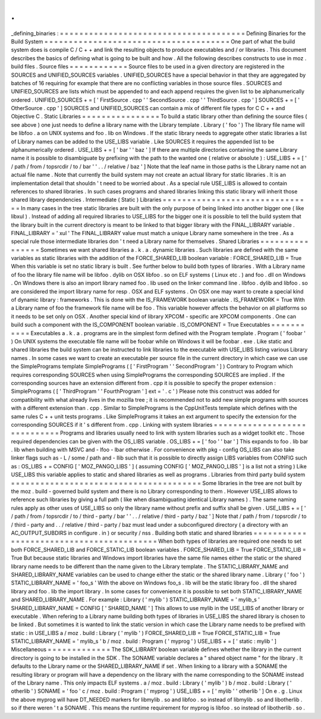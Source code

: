 .
.
_defining_binaries
:
=
=
=
=
=
=
=
=
=
=
=
=
=
=
=
=
=
=
=
=
=
=
=
=
=
=
=
=
=
=
=
=
=
=
=
=
=
=
Defining
Binaries
for
the
Build
System
=
=
=
=
=
=
=
=
=
=
=
=
=
=
=
=
=
=
=
=
=
=
=
=
=
=
=
=
=
=
=
=
=
=
=
=
=
=
One
part
of
what
the
build
system
does
is
compile
C
/
C
+
+
and
link
the
resulting
objects
to
produce
executables
and
/
or
libraries
.
This
document
describes
the
basics
of
defining
what
is
going
to
be
built
and
how
.
All
the
following
describes
constructs
to
use
in
moz
.
build
files
.
Source
files
=
=
=
=
=
=
=
=
=
=
=
=
Source
files
to
be
used
in
a
given
directory
are
registered
in
the
SOURCES
and
UNIFIED_SOURCES
variables
.
UNIFIED_SOURCES
have
a
special
behavior
in
that
they
are
aggregated
by
batches
of
16
requiring
for
example
that
there
are
no
conflicting
variables
in
those
source
files
.
SOURCES
and
UNIFIED_SOURCES
are
lists
which
must
be
appended
to
and
each
append
requires
the
given
list
to
be
alphanumerically
ordered
.
UNIFIED_SOURCES
+
=
[
'
FirstSource
.
cpp
'
'
SecondSource
.
cpp
'
'
ThirdSource
.
cpp
'
]
SOURCES
+
=
[
'
OtherSource
.
cpp
'
]
SOURCES
and
UNIFIED_SOURCES
can
contain
a
mix
of
different
file
types
for
C
C
+
+
and
Objective
C
.
Static
Libraries
=
=
=
=
=
=
=
=
=
=
=
=
=
=
=
=
To
build
a
static
library
other
than
defining
the
source
files
(
see
above
)
one
just
needs
to
define
a
library
name
with
the
Library
template
.
Library
(
'
foo
'
)
The
library
file
name
will
be
libfoo
.
a
on
UNIX
systems
and
foo
.
lib
on
Windows
.
If
the
static
library
needs
to
aggregate
other
static
libraries
a
list
of
Library
names
can
be
added
to
the
USE_LIBS
variable
.
Like
SOURCES
it
requires
the
appended
list
to
be
alphanumerically
ordered
.
USE_LIBS
+
=
[
'
bar
'
'
baz
'
]
If
there
are
multiple
directories
containing
the
same
Library
name
it
is
possible
to
disambiguate
by
prefixing
with
the
path
to
the
wanted
one
(
relative
or
absolute
)
:
USE_LIBS
+
=
[
'
/
path
/
from
/
topsrcdir
/
to
/
bar
'
'
.
.
/
relative
/
baz
'
]
Note
that
the
leaf
name
in
those
paths
is
the
Library
name
not
an
actual
file
name
.
Note
that
currently
the
build
system
may
not
create
an
actual
library
for
static
libraries
.
It
is
an
implementation
detail
that
shouldn
'
t
need
to
be
worried
about
.
As
a
special
rule
USE_LIBS
is
allowed
to
contain
references
to
shared
libraries
.
In
such
cases
programs
and
shared
libraries
linking
this
static
library
will
inherit
those
shared
library
dependencies
.
Intermediate
(
Static
)
Libraries
=
=
=
=
=
=
=
=
=
=
=
=
=
=
=
=
=
=
=
=
=
=
=
=
=
=
=
=
=
=
=
In
many
cases
in
the
tree
static
libraries
are
built
with
the
only
purpose
of
being
linked
into
another
bigger
one
(
like
libxul
)
.
Instead
of
adding
all
required
libraries
to
USE_LIBS
for
the
bigger
one
it
is
possible
to
tell
the
build
system
that
the
library
built
in
the
current
directory
is
meant
to
be
linked
to
that
bigger
library
with
the
FINAL_LIBRARY
variable
.
FINAL_LIBRARY
=
'
xul
'
The
FINAL_LIBRARY
value
must
match
a
unique
Library
name
somewhere
in
the
tree
.
As
a
special
rule
those
intermediate
libraries
don
'
t
need
a
Library
name
for
themselves
.
Shared
Libraries
=
=
=
=
=
=
=
=
=
=
=
=
=
=
=
=
Sometimes
we
want
shared
libraries
a
.
k
.
a
.
dynamic
libraries
.
Such
libraries
are
defined
with
the
same
variables
as
static
libraries
with
the
addition
of
the
FORCE_SHARED_LIB
boolean
variable
:
FORCE_SHARED_LIB
=
True
When
this
variable
is
set
no
static
library
is
built
.
See
further
below
to
build
both
types
of
libraries
.
With
a
Library
name
of
foo
the
library
file
name
will
be
libfoo
.
dylib
on
OSX
libfoo
.
so
on
ELF
systems
(
Linux
etc
.
)
and
foo
.
dll
on
Windows
.
On
Windows
there
is
also
an
import
library
named
foo
.
lib
used
on
the
linker
command
line
.
libfoo
.
dylib
and
libfoo
.
so
are
considered
the
import
library
name
for
resp
.
OSX
and
ELF
systems
.
On
OSX
one
may
want
to
create
a
special
kind
of
dynamic
library
:
frameworks
.
This
is
done
with
the
IS_FRAMEWORK
boolean
variable
.
IS_FRAMEWORK
=
True
With
a
Library
name
of
foo
the
framework
file
name
will
be
foo
.
This
variable
however
affects
the
behavior
on
all
platforms
so
it
needs
to
be
set
only
on
OSX
.
Another
special
kind
of
library
XPCOM
-
specific
are
XPCOM
components
.
One
can
build
such
a
component
with
the
IS_COMPONENT
boolean
variable
.
IS_COMPONENT
=
True
Executables
=
=
=
=
=
=
=
=
=
=
=
Executables
a
.
k
.
a
.
programs
are
in
the
simplest
form
defined
with
the
Program
template
.
Program
(
'
foobar
'
)
On
UNIX
systems
the
executable
file
name
will
be
foobar
while
on
Windows
it
will
be
foobar
.
exe
.
Like
static
and
shared
libraries
the
build
system
can
be
instructed
to
link
libraries
to
the
executable
with
USE_LIBS
listing
various
Library
names
.
In
some
cases
we
want
to
create
an
executable
per
source
file
in
the
current
directory
in
which
case
we
can
use
the
SimplePrograms
template
SimplePrograms
(
[
'
FirstProgram
'
'
SecondProgram
'
]
)
Contrary
to
Program
which
requires
corresponding
SOURCES
when
using
SimplePrograms
the
corresponding
SOURCES
are
implied
.
If
the
corresponding
sources
have
an
extension
different
from
.
cpp
it
is
possible
to
specify
the
proper
extension
:
SimplePrograms
(
[
'
ThirdProgram
'
'
FourthProgram
'
]
ext
=
'
.
c
'
)
Please
note
this
construct
was
added
for
compatibility
with
what
already
lives
in
the
mozilla
tree
;
it
is
recommended
not
to
add
new
simple
programs
with
sources
with
a
different
extension
than
.
cpp
.
Similar
to
SimplePrograms
is
the
CppUnitTests
template
which
defines
with
the
same
rules
C
+
+
unit
tests
programs
.
Like
SimplePrograms
it
takes
an
ext
argument
to
specify
the
extension
for
the
corresponding
SOURCES
if
it
'
s
different
from
.
cpp
.
Linking
with
system
libraries
=
=
=
=
=
=
=
=
=
=
=
=
=
=
=
=
=
=
=
=
=
=
=
=
=
=
=
=
=
Programs
and
libraries
usually
need
to
link
with
system
libraries
such
as
a
widget
toolkit
etc
.
Those
required
dependencies
can
be
given
with
the
OS_LIBS
variable
.
OS_LIBS
+
=
[
'
foo
'
'
bar
'
]
This
expands
to
foo
.
lib
bar
.
lib
when
building
with
MSVC
and
-
lfoo
-
lbar
otherwise
.
For
convenience
with
pkg
-
config
OS_LIBS
can
also
take
linker
flags
such
as
-
L
/
some
/
path
and
-
llib
such
that
it
is
possible
to
directly
assign
LIBS
variables
from
CONFIG
such
as
:
OS_LIBS
+
=
CONFIG
[
'
MOZ_PANGO_LIBS
'
]
(
assuming
CONFIG
[
'
MOZ_PANGO_LIBS
'
]
is
a
list
not
a
string
)
Like
USE_LIBS
this
variable
applies
to
static
and
shared
libraries
as
well
as
programs
.
Libraries
from
third
party
build
system
=
=
=
=
=
=
=
=
=
=
=
=
=
=
=
=
=
=
=
=
=
=
=
=
=
=
=
=
=
=
=
=
=
=
=
=
=
=
=
Some
libraries
in
the
tree
are
not
built
by
the
moz
.
build
-
governed
build
system
and
there
is
no
Library
corresponding
to
them
.
However
USE_LIBS
allows
to
reference
such
libraries
by
giving
a
full
path
(
like
when
disambiguating
identical
Library
names
)
.
The
same
naming
rules
apply
as
other
uses
of
USE_LIBS
so
only
the
library
name
without
prefix
and
suffix
shall
be
given
.
USE_LIBS
+
=
[
'
/
path
/
from
/
topsrcdir
/
to
/
third
-
party
/
bar
'
'
.
.
/
relative
/
third
-
party
/
baz
'
]
Note
that
/
path
/
from
/
topsrcdir
/
to
/
third
-
party
and
.
.
/
relative
/
third
-
party
/
baz
must
lead
under
a
subconfigured
directory
(
a
directory
with
an
AC_OUTPUT_SUBDIRS
in
configure
.
in
)
or
security
/
nss
.
Building
both
static
and
shared
libraries
=
=
=
=
=
=
=
=
=
=
=
=
=
=
=
=
=
=
=
=
=
=
=
=
=
=
=
=
=
=
=
=
=
=
=
=
=
=
=
=
=
When
both
types
of
libraries
are
required
one
needs
to
set
both
FORCE_SHARED_LIB
and
FORCE_STATIC_LIB
boolean
variables
.
FORCE_SHARED_LIB
=
True
FORCE_STATIC_LIB
=
True
But
because
static
libraries
and
Windows
import
libraries
have
the
same
file
names
either
the
static
or
the
shared
library
name
needs
to
be
different
than
the
name
given
to
the
Library
template
.
The
STATIC_LIBRARY_NAME
and
SHARED_LIBRARY_NAME
variables
can
be
used
to
change
either
the
static
or
the
shared
library
name
.
Library
(
'
foo
'
)
STATIC_LIBRARY_NAME
=
'
foo_s
'
With
the
above
on
Windows
foo_s
.
lib
will
be
the
static
library
foo
.
dll
the
shared
library
and
foo
.
lib
the
import
library
.
In
some
cases
for
convenience
it
is
possible
to
set
both
STATIC_LIBRARY_NAME
and
SHARED_LIBRARY_NAME
.
For
example
:
Library
(
'
mylib
'
)
STATIC_LIBRARY_NAME
=
'
mylib_s
'
SHARED_LIBRARY_NAME
=
CONFIG
[
'
SHARED_NAME
'
]
This
allows
to
use
mylib
in
the
USE_LIBS
of
another
library
or
executable
.
When
refering
to
a
Library
name
building
both
types
of
libraries
in
USE_LIBS
the
shared
library
is
chosen
to
be
linked
.
But
sometimes
it
is
wanted
to
link
the
static
version
in
which
case
the
Library
name
needs
to
be
prefixed
with
static
:
in
USE_LIBS
a
/
moz
.
build
:
Library
(
'
mylib
'
)
FORCE_SHARED_LIB
=
True
FORCE_STATIC_LIB
=
True
STATIC_LIBRARY_NAME
=
'
mylib_s
'
b
/
moz
.
build
:
Program
(
'
myprog
'
)
USE_LIBS
+
=
[
'
static
:
mylib
'
]
Miscellaneous
=
=
=
=
=
=
=
=
=
=
=
=
=
The
SDK_LIBRARY
boolean
variable
defines
whether
the
library
in
the
current
directory
is
going
to
be
installed
in
the
SDK
.
The
SONAME
variable
declares
a
"
shared
object
name
"
for
the
library
.
It
defaults
to
the
Library
name
or
the
SHARED_LIBRARY_NAME
if
set
.
When
linking
to
a
library
with
a
SONAME
the
resulting
library
or
program
will
have
a
dependency
on
the
library
with
the
name
corresponding
to
the
SONAME
instead
of
the
Library
name
.
This
only
impacts
ELF
systems
.
a
/
moz
.
build
:
Library
(
'
mylib
'
)
b
/
moz
.
build
:
Library
(
'
otherlib
'
)
SONAME
=
'
foo
'
c
/
moz
.
build
:
Program
(
'
myprog
'
)
USE_LIBS
+
=
[
'
mylib
'
'
otherlib
'
]
On
e
.
g
.
Linux
the
above
myprog
will
have
DT_NEEDED
markers
for
libmylib
.
so
and
libfoo
.
so
instead
of
libmylib
.
so
and
libotherlib
.
so
if
there
weren
'
t
a
SONAME
.
This
means
the
runtime
requirement
for
myprog
is
libfoo
.
so
instead
of
libotherlib
.
so
.
